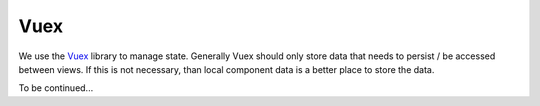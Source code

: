 Vuex
====

We use the `Vuex <https://vuex.vuejs.org/>`__ library to manage state. Generally Vuex should only store data that needs to persist / be accessed between views. If this is not necessary, than local component data is a better place to store the data.

To be continued...
